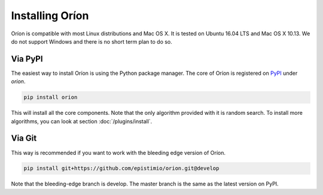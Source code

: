 ****************
Installing Oríon
****************

Oríon is compatible with most Linux distributions and Mac OS X. It is tested on Ubuntu 16.04 LTS and
Mac OS X 10.13. We do not support Windows and there is no short term plan to do so.

Via PyPI
========

The easiest way to install Oríon is using the Python package manager. The core of Oríon is
registered on PyPI_ under `orion`.

.. code-block:: sh

   pip install orion

This will install all the core components. Note that the only algorithm provided with it
is random search. To install more algorithms, you can look at section :doc:`/plugins/install`.

.. _PyPI: https://pypi.org/project/orion/

Via Git
=======

This way is recommended if you want to work with the bleeding edge version
of Oríon.

.. code-block:: sh

   pip install git+https://github.com/epistimio/orion.git@develop

Note that the bleeding-edge branch is develop. The master branch is the same as the latest version
on PyPI.
